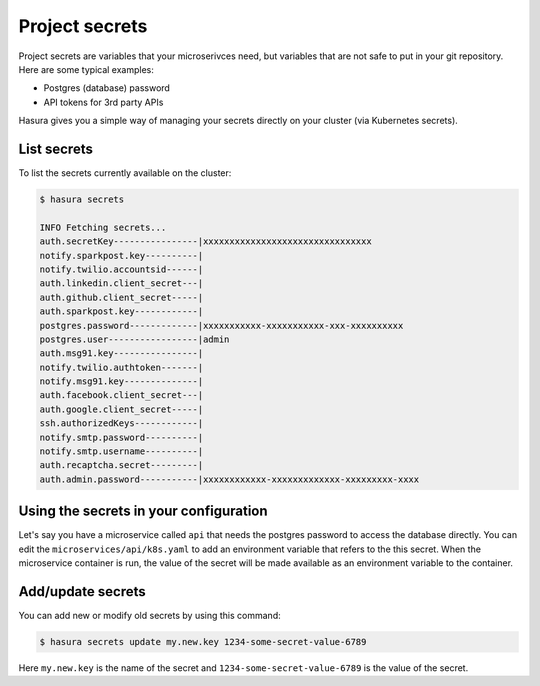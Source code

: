 .. .. meta::
   :description: Describing the hasura project directory structure
   :keywords: hasura, docs, CLI, HasuraCTL, hasuractl, hasuracli

.. _hasuractl-manual:

.. highlight:: bash

Project secrets
===============

Project secrets are variables that your microserivces need, but variables that are not safe to put in your git repository.
Here are some typical examples:

- Postgres (database) password
- API tokens for 3rd party APIs

Hasura gives you a simple way of managing your secrets directly on your cluster (via Kubernetes secrets).

List secrets
------------
To list the secrets currently available on the cluster:

.. code-block:: bash

   $ hasura secrets

   INFO Fetching secrets...
   auth.secretKey----------------|xxxxxxxxxxxxxxxxxxxxxxxxxxxxxxxx
   notify.sparkpost.key----------| 
   notify.twilio.accountsid------| 
   auth.linkedin.client_secret---| 
   auth.github.client_secret-----| 
   auth.sparkpost.key------------| 
   postgres.password-------------|xxxxxxxxxxx-xxxxxxxxxxx-xxx-xxxxxxxxxx
   postgres.user-----------------|admin
   auth.msg91.key----------------| 
   notify.twilio.authtoken-------| 
   notify.msg91.key--------------| 
   auth.facebook.client_secret---| 
   auth.google.client_secret-----| 
   ssh.authorizedKeys------------| 
   notify.smtp.password----------| 
   notify.smtp.username----------| 
   auth.recaptcha.secret---------| 
   auth.admin.password-----------|xxxxxxxxxxxx-xxxxxxxxxxxxx-xxxxxxxxx-xxxx

Using the secrets in your configuration
---------------------------------------

Let's say you have a microservice called ``api`` that needs the postgres password to access the database directly.
You can edit the ``microservices/api/k8s.yaml`` to add an environment variable that refers to the this secret.
When the microservice container is run, the value of the secret will be made available as an environment variable to
the container.

.. code-block:: yaml
   :emphasize-lines: 17-22

   apiVersion: v1
   items:
   - apiVersion: extensions/v1beta1
     kind: Deployment
     metadata:
       ...
     spec:
       ...
       template:
         metadata:
           ...
         spec:
           containers:
           - image: hasura/hello-world:latest
             imagePullPolicy: IfNotPresent
             name: ui
             env:
             - name: DB_PASSWORD
               valueFrom:
                 secretKeyRef:
                   name: hasura-secrets
                   key: postgres.password
             ports:
             - containerPort: 8080
               protocol: TCP
             resources: {}
           securityContext: {}
           terminationGracePeriodSeconds: 0
   ...

Add/update secrets
------------------

You can add new or modify old secrets by using this command:

.. code-block:: bash

   $ hasura secrets update my.new.key 1234-some-secret-value-6789

Here ``my.new.key`` is the name of the secret and ``1234-some-secret-value-6789`` is the value of the secret.
